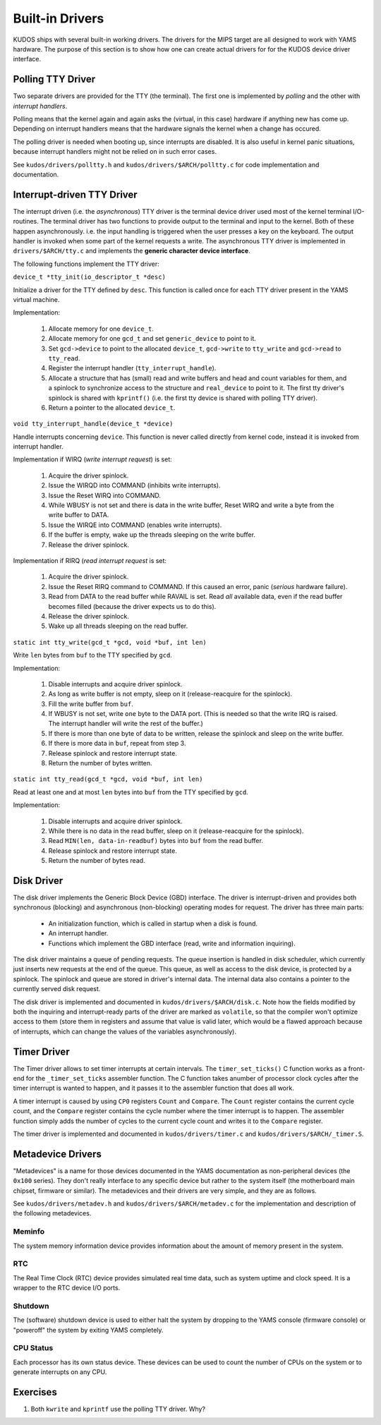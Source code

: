 Built-in Drivers
================

KUDOS ships with several built-in working drivers.  The drivers for the MIPS
target are all designed to work with YAMS hardware.  The purpose of this section
is to show how one can create actual drivers for for the KUDOS device driver
interface.

Polling TTY Driver
------------------

Two separate drivers are provided for the TTY (the terminal).  The first one is
implemented by *polling* and the other with *interrupt handlers*.

Polling means that the kernel again and again asks the (virtual, in this case)
hardware if anything new has come up.  Depending on interrupt handlers means
that the hardware signals the kernel when a change has occured.

The polling driver is needed when booting up, since interrupts are disabled.  It
is also useful in kernel panic situations, because interrupt handlers might not
be relied on in such error cases.

See ``kudos/drivers/polltty.h`` and ``kudos/drivers/$ARCH/polltty.c`` for code
implementation and documentation.


Interrupt-driven TTY Driver
---------------------------

The interrupt driven (i.e. the *asynchronous*) TTY driver is the terminal device
driver used most of the kernel terminal I/O-routines.  The terminal driver has
two functions to provide output to the terminal and input to the kernel.  Both
of these happen asynchronously. i.e.  the input handling is triggered when the
user presses a key on the keyboard.  The output handler is invoked when some
part of the kernel requests a write.  The asynchronous TTY driver is implemented
in ``drivers/$ARCH/tty.c`` and implements the **generic character device
interface**.

The following functions implement the TTY driver:

``device_t *tty_init(io_descriptor_t *desc)``

Initialize a driver for the TTY defined by ``desc``.  This function is called
once for each TTY driver present in the YAMS virtual machine.

Implementation:

  1. Allocate memory for one ``device_t``.
  2. Allocate memory for one ``gcd_t`` and set ``generic_device`` to point to
     it.
  3. Set ``gcd->device`` to point to the allocated ``device_t``, ``gcd->write``
     to ``tty_write`` and ``gcd->read`` to ``tty_read``.
  4. Register the interrupt handler (``tty_interrupt_handle``).
  5. Allocate a structure that has (small) read and write buffers and head and
     count variables for them, and a spinlock to synchronize access to the
     structure and ``real_device`` to point to it. The first tty driver's
     spinlock is shared with ``kprintf()`` (i.e.  the first tty device is shared
     with polling TTY driver).
  6. Return a pointer to the allocated ``device_t``.

``void tty_interrupt_handle(device_t *device)``

Handle interrupts concerning ``device``. This function is never called
directly from kernel code, instead it is invoked from interrupt handler.

Implementation if WIRQ (*write interrupt request*) is set:

  1. Acquire the driver spinlock.
  2. Issue the WIRQD into COMMAND (inhibits write interrupts).
  3. Issue the Reset WIRQ into COMMAND.
  4. While WBUSY is not set and there is data in the write buffer, Reset WIRQ
     and write a byte from the write buffer to DATA.
  5. Issue the WIRQE into COMMAND (enables write interrupts).
  6. If the buffer is empty, wake up the threads sleeping on the write buffer.
  7. Release the driver spinlock.

Implementation if RIRQ (*read interrupt request* is set:

  1. Acquire the driver spinlock.
  2. Issue the Reset RIRQ command to COMMAND. If this caused an error, panic
     (*serious* hardware failure).
  3. Read from DATA to the read buffer while RAVAIL is set. Read *all* available
     data, even if the read buffer becomes filled (because the driver expects us
     to do this).
  4. Release the driver spinlock.
  5. Wake up all threads sleeping on the read buffer.

``static int tty_write(gcd_t *gcd, void *buf, int len)``

Write ``len`` bytes from ``buf`` to the TTY specified by ``gcd``.

Implementation:

  1. Disable interrupts and acquire driver spinlock.
  2. As long as write buffer is not empty, sleep on it (release-reacquire for
     the spinlock).
  3. Fill the write buffer from ``buf``.
  4. If WBUSY is not set, write ``one`` byte to the DATA port.  (This is needed
     so that the write IRQ is raised. The interrupt handler will write the rest
     of the buffer.)
  5. If there is more than one byte of data to be written, release the spinlock
     and sleep on the write buffer.
  6. If there is more data in ``buf``, repeat from step 3.
  7. Release spinlock and restore interrupt state.
  8. Return the number of bytes written.

``static int tty_read(gcd_t *gcd, void *buf, int len)``

Read at least one and at most ``len`` bytes into ``buf`` from the TTY specified
by ``gcd``.

Implementation:

  1. Disable interrupts and acquire driver spinlock.
  2. While there is no data in the read buffer, sleep on it (release-reacquire
     for the spinlock).
  3. Read ``MIN(len, data-in-readbuf)`` bytes into ``buf`` from the read buffer.
  4. Release spinlock and restore interrupt state.
  5. Return the number of bytes read.


Disk Driver
-----------

The disk driver implements the Generic Block Device (GBD) interface.  The driver
is interrupt-driven and provides both synchronous (blocking) and asynchronous
(non-blocking) operating modes for request.  The driver has three main parts:

  * An initialization function, which is called in startup when a disk is found.
  * An interrupt handler.
  * Functions which implement the GBD interface (read, write and information
    inquiring).

The disk driver maintains a queue of pending requests.  The queue insertion is
handled in disk scheduler, which currently just inserts new requests at the end
of the queue.  This queue, as well as access to the disk device, is protected by
a spinlock.  The spinlock and queue are stored in driver's internal data.  The
internal data also contains a pointer to the currently served disk request.

The disk driver is implemented and documented in ``kudos/drivers/$ARCH/disk.c``.
Note how the fields modified by both the inquiring and interrupt-ready parts of
the driver are marked as ``volatile``, so that the compiler won't optimize
access to them (store them in registers and assume that value is valid later,
which would be a flawed approach because of interrupts, which can change the
values of the variables asynchronously).


Timer Driver
------------

The Timer driver allows to set timer interrupts at certain intervals.  The
``timer_set_ticks()`` C function works as a front-end for the
``_timer_set_ticks`` assembler function.  The C function takes anumber of
processor clock cycles after the timer interrupt is wanted to happen, and it
passes it to the assembler function that does all work.

A timer interrupt is caused by using ``CP0`` registers ``Count`` and
``Compare``.  The ``Count`` register contains the current cycle count, and the
``Compare`` register contains the cycle number where the timer interrupt is to
happen.  The assembler function simply adds the number of cycles to the current
cycle count and writes it to the ``Compare`` register.

The timer driver is implemented and documented in ``kudos/drivers/timer.c`` and
``kudos/drivers/$ARCH/_timer.S``.


Metadevice Drivers
------------------

"Metadevices" is a name for those devices documented in the YAMS documentation
as non-peripheral devices (the ``0x100`` series).  They don't really interface
to any specific device but rather to the system itself (the motherboard main
chipset, firmware or similar).  The metadevices and their drivers are very
simple, and they are as follows.

See ``kudos/drivers/metadev.h`` and ``kudos/drivers/$ARCH/metadev.c`` for the
implementation and description of the following metadevices.

Meminfo
~~~~~~~

The system memory information device provides information about the amount of
memory present in the system.

RTC
~~~

The Real Time Clock (RTC) device provides simulated real time data, such as
system uptime and clock speed.  It is a wrapper to the RTC device I/O ports.

Shutdown
~~~~~~~~

The (software) shutdown device is used to either halt the system by dropping to
the YAMS console (firmware console) or "poweroff" the system by exiting YAMS
completely.

CPU Status
~~~~~~~~~~

Each processor has its own status device.  These devices can be used to count
the number of CPUs on the system or to generate interrupts on any CPU.

Exercises
---------

1. Both ``kwrite`` and ``kprintf`` use the polling TTY driver. Why?
